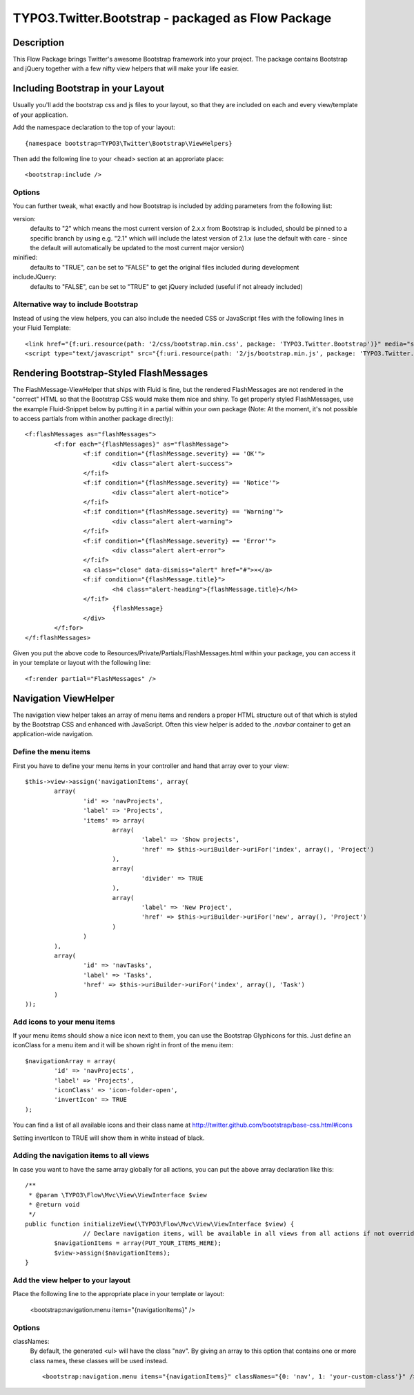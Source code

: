 ============================================
TYPO3.Twitter.Bootstrap - packaged as Flow Package
============================================

Description
===========

This Flow Package brings Twitter's awesome Bootstrap framework into your project. The package contains Bootstrap and
jQuery together with a few nifty view helpers that will make your life easier.


Including Bootstrap in your Layout
==================================

Usually you'll add the bootstrap css and js files to your layout, so that they are included on each and every
view/template of your application.

Add the namespace declaration to the top of your layout::

	{namespace bootstrap=TYPO3\Twitter\Bootstrap\ViewHelpers}

Then add the following line to your <head> section at an approriate place::

	<bootstrap:include />

Options
-------
You can further tweak, what exactly and how Bootstrap is included by adding parameters from the following list:

version:
	defaults to "2" which means the most current version of 2.x.x from Bootstrap is included, should be pinned to a
	specific branch by using e.g. "2.1" which will include the latest version of 2.1.x (use the default with care -
	since the default will automatically be updated to the most current major version)
minified:
	defaults to "TRUE", can be set to "FALSE" to get the original files included during development
includeJQuery:
	defaults to "FALSE", can be set to "TRUE" to get jQuery included (useful if not already included)


Alternative way to include Bootstrap
------------------------------------

Instead of using the view helpers, you can also include the needed CSS or JavaScript files with the following lines
in your Fluid Template::

	<link href="{f:uri.resource(path: '2/css/bootstrap.min.css', package: 'TYPO3.Twitter.Bootstrap')}" media="screen" rel="stylesheet" type="text/css" />
	<script type="text/javascript" src="{f:uri.resource(path: '2/js/bootstrap.min.js', package: 'TYPO3.Twitter.Bootstrap')}"></script>

Rendering Bootstrap-Styled FlashMessages
========================================

The FlashMessage-ViewHelper that ships with Fluid is fine, but the rendered FlashMessages are not rendered in the
"correct" HTML so that the Bootstrap CSS would make them nice and shiny. To get properly styled FlashMessages, use
the example Fluid-Snippet below by putting it in a partial within your own package (Note: At the moment, it's not
possible to access partials from within another package directly)::

	<f:flashMessages as="flashMessages">
		<f:for each="{flashMessages}" as="flashMessage">
			<f:if condition="{flashMessage.severity} == 'OK'">
				<div class="alert alert-success">
			</f:if>
			<f:if condition="{flashMessage.severity} == 'Notice'">
				<div class="alert alert-notice">
			</f:if>
			<f:if condition="{flashMessage.severity} == 'Warning'">
				<div class="alert alert-warning">
			</f:if>
			<f:if condition="{flashMessage.severity} == 'Error'">
				<div class="alert alert-error">
			</f:if>
			<a class="close" data-dismiss="alert" href="#">×</a>
			<f:if condition="{flashMessage.title}">
				<h4 class="alert-heading">{flashMessage.title}</h4>
			</f:if>
				{flashMessage}
			</div>
		</f:for>
	</f:flashMessages>

Given you put the above code to Resources/Private/Partials/FlashMessages.html within your package, you can access
it in your template or layout with the following line::

	<f:render partial="FlashMessages" />

Navigation ViewHelper
=====================

The navigation view helper takes an array of menu items and renders a proper HTML structure out of that which is styled
by the Bootstrap CSS and enhanced with JavaScript. Often this view helper is added to the *.navbar* container to get an
application-wide navigation.

Define the menu items
---------------------

First you have to define your menu items in your controller and hand that array over to your view::

	$this->view->assign('navigationItems', array(
		array(
			'id' => 'navProjects',
			'label' => 'Projects',
			'items' => array(
				array(
					'label' => 'Show projects',
					'href' => $this->uriBuilder->uriFor('index', array(), 'Project')
				),
				array(
					'divider' => TRUE
				),
				array(
					'label' => 'New Project',
					'href' => $this->uriBuilder->uriFor('new', array(), 'Project')
				)
			)
		),
		array(
			'id' => 'navTasks',
			'label' => 'Tasks',
			'href' => $this->uriBuilder->uriFor('index', array(), 'Task')
		)
	));


Add icons to your menu items
----------------------------

If your menu items should show a nice icon next to them, you can use the Bootstrap Glyphicons for this. Just define an iconClass for a menu item and it will be shown right in front of the menu item::

	$navigationArray = array(
		'id' => 'navProjects',
		'label' => 'Projects',
		'iconClass' => 'icon-folder-open',
		'invertIcon' => TRUE
	);

You can find a list of all available icons and their class name at http://twitter.github.com/bootstrap/base-css.html#icons

Setting invertIcon to TRUE will show them in white instead of black.


Adding the navigation items to all views
----------------------------------------

In case you want to have the same array globally for all actions, you can put the above array declaration like this::

	/**
	 * @param \TYPO3\Flow\Mvc\View\ViewInterface $view
	 * @return void
	 */
	public function initializeView(\TYPO3\Flow\Mvc\View\ViewInterface $view) {
			// Declare navigation items, will be available in all views from all actions if not overridden
		$navigationItems = array(PUT_YOUR_ITEMS_HERE);
		$view->assign($navigationItems);
	}

Add the view helper to your layout
----------------------------------

Place the following line to the appropriate place in your template or layout:

	<bootstrap:navigation.menu items="{navigationItems}" />

Options
-------

classNames:
	By default, the generated <ul> will have the class "nav". By giving an array to this option that contains one or
	more class names, these classes will be used instead. ::

		<bootstrap:navigation.menu items="{navigationItems}" classNames="{0: 'nav', 1: 'your-custom-class'}" />